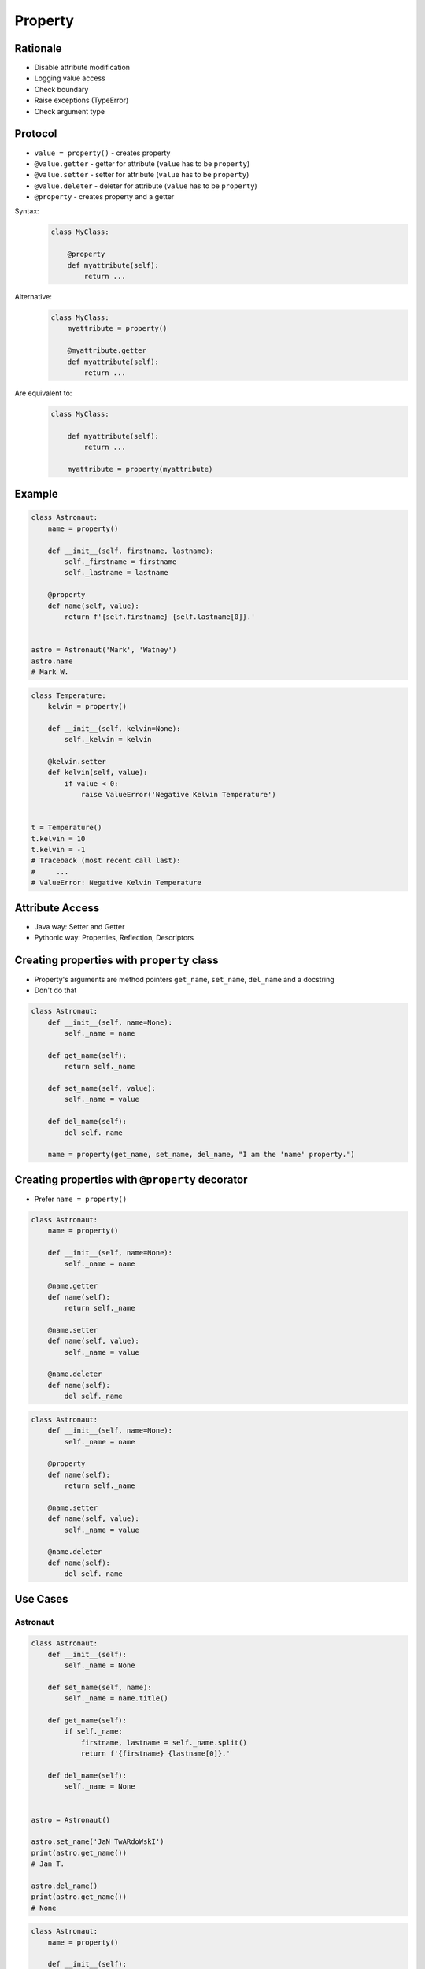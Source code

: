 .. _OOP Property:

********
Property
********


Rationale
=========
* Disable attribute modification
* Logging value access
* Check boundary
* Raise exceptions (TypeError)
* Check argument type


Protocol
========
* ``value = property()`` - creates property
* ``@value.getter`` - getter for attribute (``value`` has to be ``property``)
* ``@value.setter`` - setter for attribute (``value`` has to be ``property``)
* ``@value.deleter`` - deleter for attribute (``value`` has to be ``property``)
* ``@property`` - creates property and a getter

Syntax:
    .. code-block:: python

        class MyClass:

            @property
            def myattribute(self):
                return ...

Alternative:
    .. code-block:: python

        class MyClass:
            myattribute = property()

            @myattribute.getter
            def myattribute(self):
                return ...

Are equivalent to:
    .. code-block:: python

        class MyClass:

            def myattribute(self):
                return ...

            myattribute = property(myattribute)


Example
=======
.. code-block:: python

    class Astronaut:
        name = property()

        def __init__(self, firstname, lastname):
            self._firstname = firstname
            self._lastname = lastname

        @property
        def name(self, value):
            return f'{self.firstname} {self.lastname[0]}.'


    astro = Astronaut('Mark', 'Watney')
    astro.name
    # Mark W.

.. code-block:: python

    class Temperature:
        kelvin = property()

        def __init__(self, kelvin=None):
            self._kelvin = kelvin

        @kelvin.setter
        def kelvin(self, value):
            if value < 0:
                raise ValueError('Negative Kelvin Temperature')


    t = Temperature()
    t.kelvin = 10
    t.kelvin = -1
    # Traceback (most recent call last):
    #     ...
    # ValueError: Negative Kelvin Temperature


Attribute Access
================
* Java way: Setter and Getter
* Pythonic way: Properties, Reflection, Descriptors

.. code-block:: python
    :caption: Accessing class fields using setter and getter

    class Astronaut:
        def __init__(self, name=None):
            self._name = name

        def set_name(self, name):
            self._name = name

        def get_name(self):
            return self._name


    astro = Astronaut()
    astro.set_name('Mark Watney')
    print(astro.get_name())
    # Mark Watney

.. code-block:: python
    :caption: Accessing class fields. Either put ``name`` as an argument for ``__init__()`` or create dynamic field in runtime

    class Astronaut:
        def __init__(self, name=None):
            self.name = name


    astro = Astronaut()
    astro.name = 'Jan Twardowski'
    print(astro.name)
    # Jan Twardowski


Creating properties with ``property`` class
===========================================
* Property's arguments are method pointers ``get_name``, ``set_name``, ``del_name`` and a docstring
* Don't do that

.. code-block:: python

    class Astronaut:
        def __init__(self, name=None):
            self._name = name

        def get_name(self):
            return self._name

        def set_name(self, value):
            self._name = value

        def del_name(self):
            del self._name

        name = property(get_name, set_name, del_name, "I am the 'name' property.")


Creating properties with ``@property`` decorator
================================================
* Prefer ``name = property()``

.. code-block:: python

    class Astronaut:
        name = property()

        def __init__(self, name=None):
            self._name = name

        @name.getter
        def name(self):
            return self._name

        @name.setter
        def name(self, value):
            self._name = value

        @name.deleter
        def name(self):
            del self._name

.. code-block:: python

    class Astronaut:
        def __init__(self, name=None):
            self._name = name

        @property
        def name(self):
            return self._name

        @name.setter
        def name(self, value):
            self._name = value

        @name.deleter
        def name(self):
            del self._name


Use Cases
=========

Astronaut
---------
.. code-block:: python

    class Astronaut:
        def __init__(self):
            self._name = None

        def set_name(self, name):
            self._name = name.title()

        def get_name(self):
            if self._name:
                firstname, lastname = self._name.split()
                return f'{firstname} {lastname[0]}.'

        def del_name(self):
            self._name = None


    astro = Astronaut()

    astro.set_name('JaN TwARdoWskI')
    print(astro.get_name())
    # Jan T.

    astro.del_name()
    print(astro.get_name())
    # None

.. code-block:: python

    class Astronaut:
        name = property()

        def __init__(self):
            self._name = None

        @name.getter
        def name(self):
            if self._name:
                firstname, lastname = self._name.split()
                return f'{firstname} {lastname[0]}.'

        @name.setter
        def name(self, name):
            self._name = name.title()

        @name.deleter
        def name(self):
            self._name = None


    astro = Astronaut()

    astro.name = 'JAN TwARdoWski'
    print(astro.name)
    # Jan T.

    del astro.name
    print(astro.name)
    # None

Temperature
-----------
.. code-block:: python

    class Temperature:
        def __init__(self, initial_temperature):
            self._protected = initial_temperature

        @property
        def value(self):
            print('You are trying to access a value')
            return self._protected


    t = Temperature(100)

    print(t.value)
    # You are trying to access a value
    # 100

.. code-block:: python

    class Temperature:
        def __init__(self, initial_temperature):
            self._protected = initial_temperature

        @property
        def value(self):
            return self._protected

        @value.setter
        def value(self, new_value):
            if new_value < 0.0:
                raise ValueError('Kelvin Temperature cannot be negative')
            else:
                self._protected = new_value


    t = Temperature(100)
    t.value = -10
    # ValueError: Kelvin Temperature cannot be negative

.. code-block:: python

    class Temperature:
        def __init__(self, initial_temperature):
            self._protected = initial_temperature

        @property
        def value(self):
            return self._protected

        @value.deleter
        def value(self):
            print('Resetting temperature')
            self._protected = 0.0


    t = Temperature(100)

    del t.value
    # Resetting temperature

    print(t.value)
    # 0.0


Assignments
===========

Protocol Property
-----------------
* Assignment name: Protocol Property
* Last update: 2020-10-02
* Complexity level: easy
* Lines of code to write: 14 lines
* Estimated time of completion: 13 min
* Solution: :download:`solution/protocol_property.py`

:English:
    #. Use data from "Input" section (see below)
    #. Define class ``Point`` with ``x``, ``y``, ``z`` attributes
    #. Add ``position`` property which returns tuple ``(x, y, z)``
    #. Deleting ``position`` sets all attributes to 0 (``x=0``, ``y=0``, ``z=0``)
    #. Prevent setting position
    #. All tests must pass

:Polish:
    #. Użyj danych z sekcji "Input" (patrz poniżej)
    #. Define klasę ``Point`` z atrybutami ``x``, ``y``, ``z``
    #. Dodaj property ``position``, który zwraca tuple ``(x, y, z)``
    #. Usunięcie ``position`` ustawia wszystkie atrybuty na 0 (``x=0``, ``y=0``, ``z=0``)
    #. Zablokuj edycję atrybutów
    #. Wszystkie testy muszą przejść

:Output:
    .. code-block:: text

        >>> pt = Point(x=1, y=2, z=3)
        >>> pt.position
        (1, 2, 3)
        >>> del pt.position
        >>> pt.position
        (0, 0, 0)
        >>> pt.position = (4, 5, 6)
        Traceback (most recent call last):
            ...
        PermissionError: Cannot modify values
